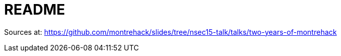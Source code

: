 = README

Sources at:
https://github.com/montrehack/slides/tree/nsec15-talk/talks/two-years-of-montrehack
